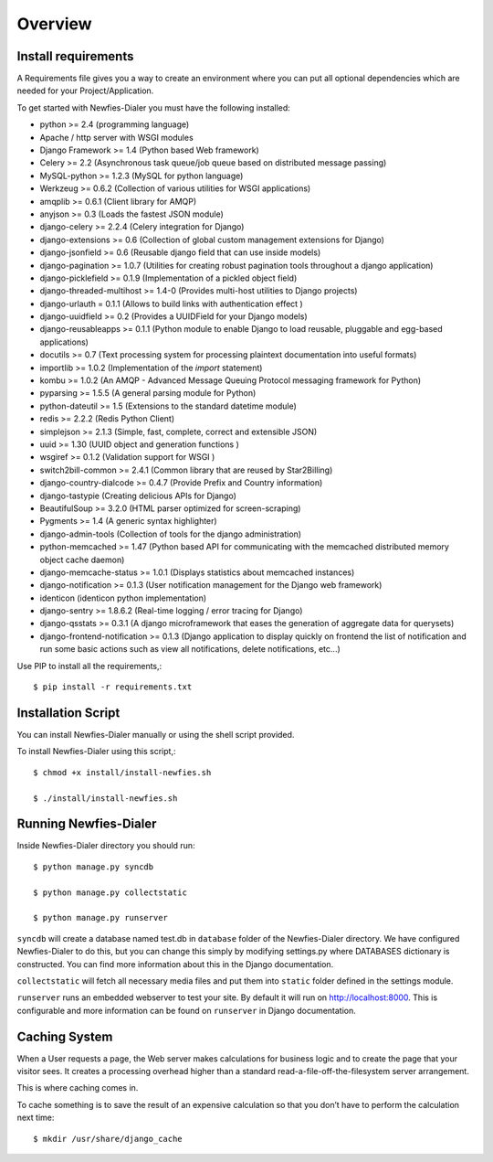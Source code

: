.. _installation-overview:

========
Overview
========

.. _install-requirements:

Install requirements
====================

A Requirements file gives you a way to create an environment where you can put
all optional dependencies which are needed for your Project/Application.

To get started with Newfies-Dialer you must have the following installed:

- python >= 2.4 (programming language)
- Apache / http server with WSGI modules
- Django Framework >= 1.4 (Python based Web framework)
- Celery >= 2.2 (Asynchronous task queue/job queue based on distributed message passing)
- MySQL-python >= 1.2.3 (MySQL for python language)
- Werkzeug >= 0.6.2 (Collection of various utilities for WSGI applications)
- amqplib >= 0.6.1 (Client library for AMQP)
- anyjson >= 0.3 (Loads the fastest JSON module)
- django-celery >= 2.2.4 (Celery integration for Django)
- django-extensions >= 0.6 (Collection of global custom management extensions for Django)
- django-jsonfield >= 0.6 (Reusable django field that can use inside models)
- django-pagination >= 1.0.7 (Utilities for creating robust pagination tools throughout a django application)
- django-picklefield >= 0.1.9 (Implementation of a pickled object field)
- django-threaded-multihost >= 1.4-0 (Provides multi-host utilities to Django projects)
- django-urlauth = 0.1.1 (Allows to build links with authentication effect )
- django-uuidfield >= 0.2 (Provides a UUIDField for your Django models)
- django-reusableapps >= 0.1.1 (Python module to enable Django to load reusable, pluggable and egg-based applications)
- docutils >= 0.7 (Text processing system for processing plaintext documentation into useful formats)
- importlib >= 1.0.2 (Implementation of the `import` statement)
- kombu >= 1.0.2 (An AMQP - Advanced Message Queuing Protocol messaging framework for Python)
- pyparsing >= 1.5.5 (A general parsing module for Python)
- python-dateutil >= 1.5 (Extensions to the standard datetime module)
- redis >= 2.2.2 (Redis Python Client)
- simplejson >= 2.1.3 (Simple, fast, complete, correct and extensible JSON)
- uuid >= 1.30 (UUID object and generation functions )
- wsgiref >= 0.1.2 (Validation support for WSGI )
- switch2bill-common >= 2.4.1 (Common library that are reused by Star2Billing)
- django-country-dialcode >= 0.4.7 (Provide Prefix and Country information)
- django-tastypie (Creating delicious APIs for Django)
- BeautifulSoup >= 3.2.0 (HTML parser optimized for screen-scraping)
- Pygments >= 1.4 (A generic syntax highlighter)
- django-admin-tools (Collection of tools for the django administration)
- python-memcached >= 1.47 (Python based API for communicating with the memcached distributed memory object cache daemon)
- django-memcache-status >= 1.0.1 (Displays statistics about memcached instances)
- django-notification >= 0.1.3 (User notification management for the Django web framework)
- identicon (identicon python implementation)
- django-sentry >= 1.8.6.2 (Real-time logging / error tracing for Django)
- django-qsstats >= 0.3.1 (A django microframework that eases the generation of aggregate data for querysets)
- django-frontend-notification >= 0.1.3 (Django application to display quickly on frontend the list of notification and run some basic actions such as view all notifications, delete notifications, etc...)


Use PIP to install all the requirements,::

    $ pip install -r requirements.txt


.. _installation-script:

Installation Script
===================

You can install Newfies-Dialer manually or using the shell script provided.

To install Newfies-Dialer using this script,::

    $ chmod +x install/install-newfies.sh

    $ ./install/install-newfies.sh


.. _running-newfies-dialer:

Running Newfies-Dialer
========================

Inside Newfies-Dialer directory you should run::

    $ python manage.py syncdb

    $ python manage.py collectstatic

    $ python manage.py runserver


``syncdb`` will create a database named test.db in ``database`` folder of the
Newfies-Dialer directory. We have configured Newfies-Dialer to do this, but you
can change this simply by modifying settings.py where DATABASES dictionary is
constructed. You can find more information about this in the
Django documentation.

``collectstatic`` will fetch all necessary media files and put them into
``static`` folder defined in the settings module.

``runserver`` runs an embedded webserver to test your site.
By default it will run on http://localhost:8000. This is configurable and more
information can be found on ``runserver`` in Django documentation.


.. _caching-system:

Caching System
==============

When a User requests a page, the Web server makes calculations
for business logic and to create the page that your visitor sees.
It creates a processing overhead higher than a standard
read-a-file-off-the-filesystem server arrangement.

This is where caching comes in.

To cache something is to save the result of an expensive calculation so that
you don’t have to perform the calculation next time::

    $ mkdir /usr/share/django_cache
